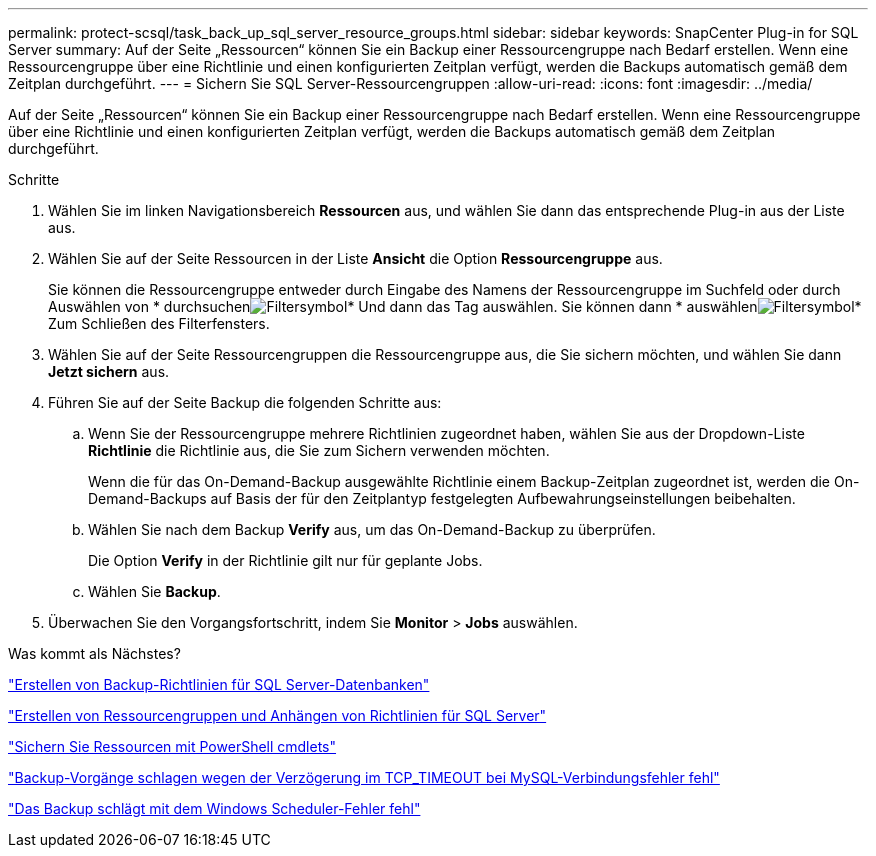 ---
permalink: protect-scsql/task_back_up_sql_server_resource_groups.html 
sidebar: sidebar 
keywords: SnapCenter Plug-in for SQL Server 
summary: Auf der Seite „Ressourcen“ können Sie ein Backup einer Ressourcengruppe nach Bedarf erstellen. Wenn eine Ressourcengruppe über eine Richtlinie und einen konfigurierten Zeitplan verfügt, werden die Backups automatisch gemäß dem Zeitplan durchgeführt. 
---
= Sichern Sie SQL Server-Ressourcengruppen
:allow-uri-read: 
:icons: font
:imagesdir: ../media/


[role="lead"]
Auf der Seite „Ressourcen“ können Sie ein Backup einer Ressourcengruppe nach Bedarf erstellen. Wenn eine Ressourcengruppe über eine Richtlinie und einen konfigurierten Zeitplan verfügt, werden die Backups automatisch gemäß dem Zeitplan durchgeführt.

.Schritte
. Wählen Sie im linken Navigationsbereich *Ressourcen* aus, und wählen Sie dann das entsprechende Plug-in aus der Liste aus.
. Wählen Sie auf der Seite Ressourcen in der Liste *Ansicht* die Option *Ressourcengruppe* aus.
+
Sie können die Ressourcengruppe entweder durch Eingabe des Namens der Ressourcengruppe im Suchfeld oder durch Auswählen von * durchsuchenimage:../media/filter_icon.gif["Filtersymbol"]* Und dann das Tag auswählen. Sie können dann * auswählenimage:../media/filter_icon.gif["Filtersymbol"]* Zum Schließen des Filterfensters.

. Wählen Sie auf der Seite Ressourcengruppen die Ressourcengruppe aus, die Sie sichern möchten, und wählen Sie dann *Jetzt sichern* aus.
. Führen Sie auf der Seite Backup die folgenden Schritte aus:
+
.. Wenn Sie der Ressourcengruppe mehrere Richtlinien zugeordnet haben, wählen Sie aus der Dropdown-Liste *Richtlinie* die Richtlinie aus, die Sie zum Sichern verwenden möchten.
+
Wenn die für das On-Demand-Backup ausgewählte Richtlinie einem Backup-Zeitplan zugeordnet ist, werden die On-Demand-Backups auf Basis der für den Zeitplantyp festgelegten Aufbewahrungseinstellungen beibehalten.

.. Wählen Sie nach dem Backup *Verify* aus, um das On-Demand-Backup zu überprüfen.
+
Die Option *Verify* in der Richtlinie gilt nur für geplante Jobs.

.. Wählen Sie *Backup*.


. Überwachen Sie den Vorgangsfortschritt, indem Sie *Monitor* > *Jobs* auswählen.


.Was kommt als Nächstes?
link:task_create_backup_policies_for_sql_server_databases.html["Erstellen von Backup-Richtlinien für SQL Server-Datenbanken"]

link:task_create_resource_groups_and_attach_policies_for_sql_server.html["Erstellen von Ressourcengruppen und Anhängen von Richtlinien für SQL Server"]

link:task_back_up_resources_using_powershell_cmdlets_for_sql.html["Sichern Sie Ressourcen mit PowerShell cmdlets"]

https://kb.netapp.com/Advice_and_Troubleshooting/Data_Protection_and_Security/SnapCenter/Clone_operation_might_fail_or_take_longer_time_to_complete_with_default_TCP_TIMEOUT_value["Backup-Vorgänge schlagen wegen der Verzögerung im TCP_TIMEOUT bei MySQL-Verbindungsfehler fehl"]

https://kb.netapp.com/Advice_and_Troubleshooting/Data_Protection_and_Security/SnapCenter/Backup_fails_with_Windows_scheduler_error["Das Backup schlägt mit dem Windows Scheduler-Fehler fehl"]
